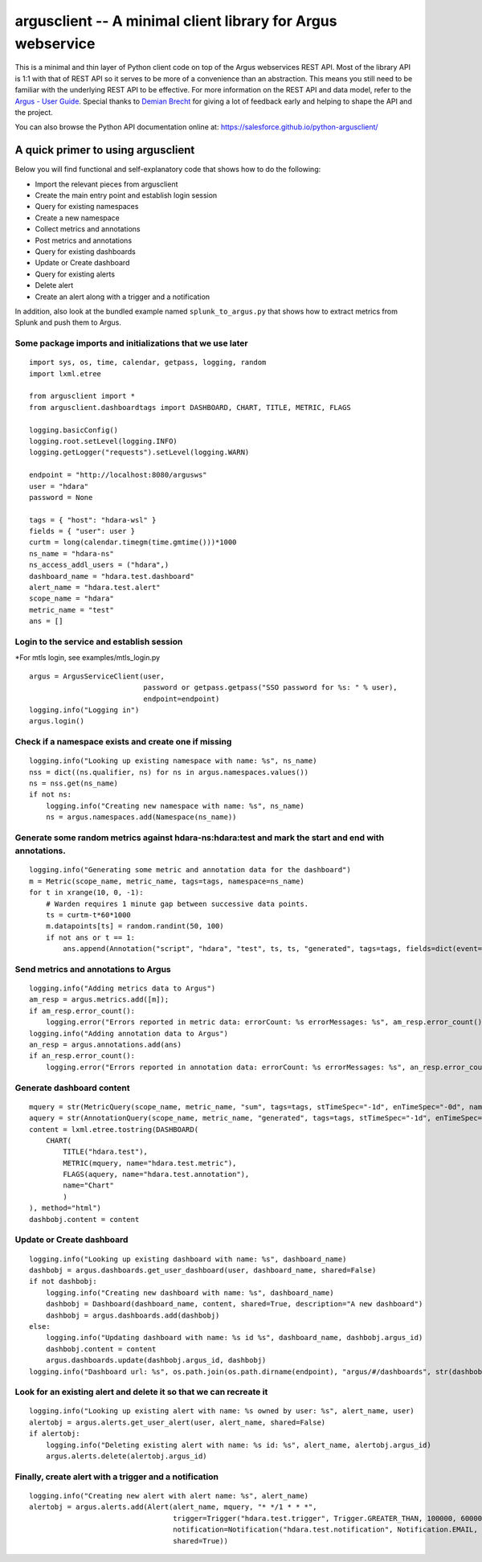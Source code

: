 argusclient -- A minimal client library for Argus webservice
------------------------------------------------------------

This is a minimal and thin layer of Python client code on top of the
Argus webservices REST API. Most of the library API is 1:1 with that of
REST API so it serves to be more of a convenience than an abstraction.
This means you still need to be familiar with the underlying REST API to
be effective. For more information on the REST API and data model, refer
to the `Argus - User
Guide <https://github.com/SalesforceEng/Argus/wiki>`__.
Special thanks to `Demian Brecht <https://github.com/demianbrecht>`__
for giving a lot of feedback early and helping to shape the API and the
project.

You can also browse the Python API documentation online at: `<https://salesforce.github.io/python-argusclient/>`__

A quick primer to using argusclient
~~~~~~~~~~~~~~~~~~~~~~~~~~~~~~~~~~~

Below you will find functional and self-explanatory code that shows how
to do the following:

-  Import the relevant pieces from argusclient
-  Create the main entry point and establish login session
-  Query for existing namespaces
-  Create a new namespace
-  Collect metrics and annotations
-  Post metrics and annotations
-  Query for existing dashboards
-  Update or Create dashboard
-  Query for existing alerts
-  Delete alert
-  Create an alert along with a trigger and a notification

In addition, also look at the bundled example named
``splunk_to_argus.py`` that shows how to extract metrics from Splunk and
push them to Argus.

Some package imports and initializations that we use later
^^^^^^^^^^^^^^^^^^^^^^^^^^^^^^^^^^^^^^^^^^^^^^^^^^^^^^^^^^

::

    import sys, os, time, calendar, getpass, logging, random
    import lxml.etree

    from argusclient import *
    from argusclient.dashboardtags import DASHBOARD, CHART, TITLE, METRIC, FLAGS

    logging.basicConfig()
    logging.root.setLevel(logging.INFO)
    logging.getLogger("requests").setLevel(logging.WARN)

    endpoint = "http://localhost:8080/argusws"
    user = "hdara"
    password = None

    tags = { "host": "hdara-wsl" }
    fields = { "user": user }
    curtm = long(calendar.timegm(time.gmtime()))*1000
    ns_name = "hdara-ns"
    ns_access_addl_users = ("hdara",)
    dashboard_name = "hdara.test.dashboard"
    alert_name = "hdara.test.alert"
    scope_name = "hdara"
    metric_name = "test"
    ans = []

Login to the service and establish session
^^^^^^^^^^^^^^^^^^^^^^^^^^^^^^^^^^^^^^^^^^
*For mtls login, see examples/mtls_login.py
::

    argus = ArgusServiceClient(user,
                               password or getpass.getpass("SSO password for %s: " % user),
                               endpoint=endpoint)
    logging.info("Logging in")
    argus.login()

Check if a namespace exists and create one if missing
^^^^^^^^^^^^^^^^^^^^^^^^^^^^^^^^^^^^^^^^^^^^^^^^^^^^^

::

    logging.info("Looking up existing namespace with name: %s", ns_name)
    nss = dict((ns.qualifier, ns) for ns in argus.namespaces.values())
    ns = nss.get(ns_name)
    if not ns:
        logging.info("Creating new namespace with name: %s", ns_name)
        ns = argus.namespaces.add(Namespace(ns_name))

Generate some random metrics against hdara-ns:hdara:test and mark the start and end with annotations.
^^^^^^^^^^^^^^^^^^^^^^^^^^^^^^^^^^^^^^^^^^^^^^^^^^^^^^^^^^^^^^^^^^^^^^^^^^^^^^^^^^^^^^^^^^^^^^^^^^^^^

::

    logging.info("Generating some metric and annotation data for the dashboard")
    m = Metric(scope_name, metric_name, tags=tags, namespace=ns_name)
    for t in xrange(10, 0, -1):
        # Warden requires 1 minute gap between successive data points.
        ts = curtm-t*60*1000
        m.datapoints[ts] = random.randint(50, 100)
        if not ans or t == 1:
            ans.append(Annotation("script", "hdara", "test", ts, ts, "generated", tags=tags, fields=dict(event=ans and "start" or "end", **fields)))

Send metrics and annotations to Argus
^^^^^^^^^^^^^^^^^^^^^^^^^^^^^^^^^^^^^

::

    logging.info("Adding metrics data to Argus")
    am_resp = argus.metrics.add([m]);
    if am_resp.error_count():
        logging.error("Errors reported in metric data: errorCount: %s errorMessages: %s", am_resp.error_count(), am_resp.error_messages())
    logging.info("Adding annotation data to Argus")
    an_resp = argus.annotations.add(ans)
    if an_resp.error_count():
        logging.error("Errors reported in annotation data: errorCount: %s errorMessages: %s", an_resp.error_count(), an_resp.error_messages())

Generate dashboard content
^^^^^^^^^^^^^^^^^^^^^^^^^^

::

    mquery = str(MetricQuery(scope_name, metric_name, "sum", tags=tags, stTimeSpec="-1d", enTimeSpec="-0d", namespace=ns_name))
    aquery = str(AnnotationQuery(scope_name, metric_name, "generated", tags=tags, stTimeSpec="-1d", enTimeSpec="-0d"))
    content = lxml.etree.tostring(DASHBOARD(
        CHART(
            TITLE("hdara.test"),
            METRIC(mquery, name="hdara.test.metric"),
            FLAGS(aquery, name="hdara.test.annotation"),
            name="Chart"
            )
    ), method="html")
    dashbobj.content = content

Update or Create dashboard
^^^^^^^^^^^^^^^^^^^^^^^^^^

::

    logging.info("Looking up existing dashboard with name: %s", dashboard_name)
    dashbobj = argus.dashboards.get_user_dashboard(user, dashboard_name, shared=False)
    if not dashbobj:
        logging.info("Creating new dashboard with name: %s", dashboard_name)
        dashbobj = Dashboard(dashboard_name, content, shared=True, description="A new dashboard")
        dashbobj = argus.dashboards.add(dashbobj)
    else:
        logging.info("Updating dashboard with name: %s id %s", dashboard_name, dashbobj.argus_id)
        dashbobj.content = content
        argus.dashboards.update(dashbobj.argus_id, dashbobj)
    logging.info("Dashboard url: %s", os.path.join(os.path.dirname(endpoint), "argus/#/dashboards", str(dashbobj.argus_id)).replace("-ws", "-ui"))

Look for an existing alert and delete it so that we can recreate it
^^^^^^^^^^^^^^^^^^^^^^^^^^^^^^^^^^^^^^^^^^^^^^^^^^^^^^^^^^^^^^^^^^^

::

    logging.info("Looking up existing alert with name: %s owned by user: %s", alert_name, user)
    alertobj = argus.alerts.get_user_alert(user, alert_name, shared=False)
    if alertobj:
        logging.info("Deleting existing alert with name: %s id: %s", alert_name, alertobj.argus_id)
        argus.alerts.delete(alertobj.argus_id)

Finally, create alert with a trigger and a notification
^^^^^^^^^^^^^^^^^^^^^^^^^^^^^^^^^^^^^^^^^^^^^^^^^^^^^^^

::

    logging.info("Creating new alert with alert name: %s", alert_name)
    alertobj = argus.alerts.add(Alert(alert_name, mquery, "* */1 * * *",
                                      trigger=Trigger("hdara.test.trigger", Trigger.GREATER_THAN, 100000, 600000),
                                      notification=Notification("hdara.test.notification", Notification.EMAIL, subscriptions=["hdara@salesforce.com"]),
                                      shared=True))
